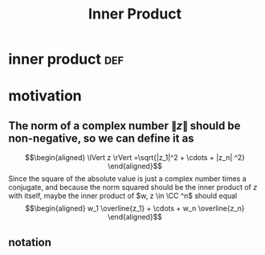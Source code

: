#+TITLE: Inner Product
#+context: linear algebra
* inner product                                                         :def:
* motivation
** The norm of a complex number $\lVert z \rVert$ should be non-negative, so we can define it as
   \[\begin{aligned}
   \lVert z \rVert =\sqrt{|z_1|^2 + \cdots + |z_n| ^2}
   \end{aligned}\]
   Since the square of the absolute value is just a complex number times a conjugate, and because the norm squared should be the inner product of $z$ with itself, maybe the inner product of $w, z \in  \CC ^n$ should equal
   \[\begin{aligned}
   w_1 \overline{z_1} + \cdots + w_n \overline{z_n}
   \end{aligned}\]
** notation
